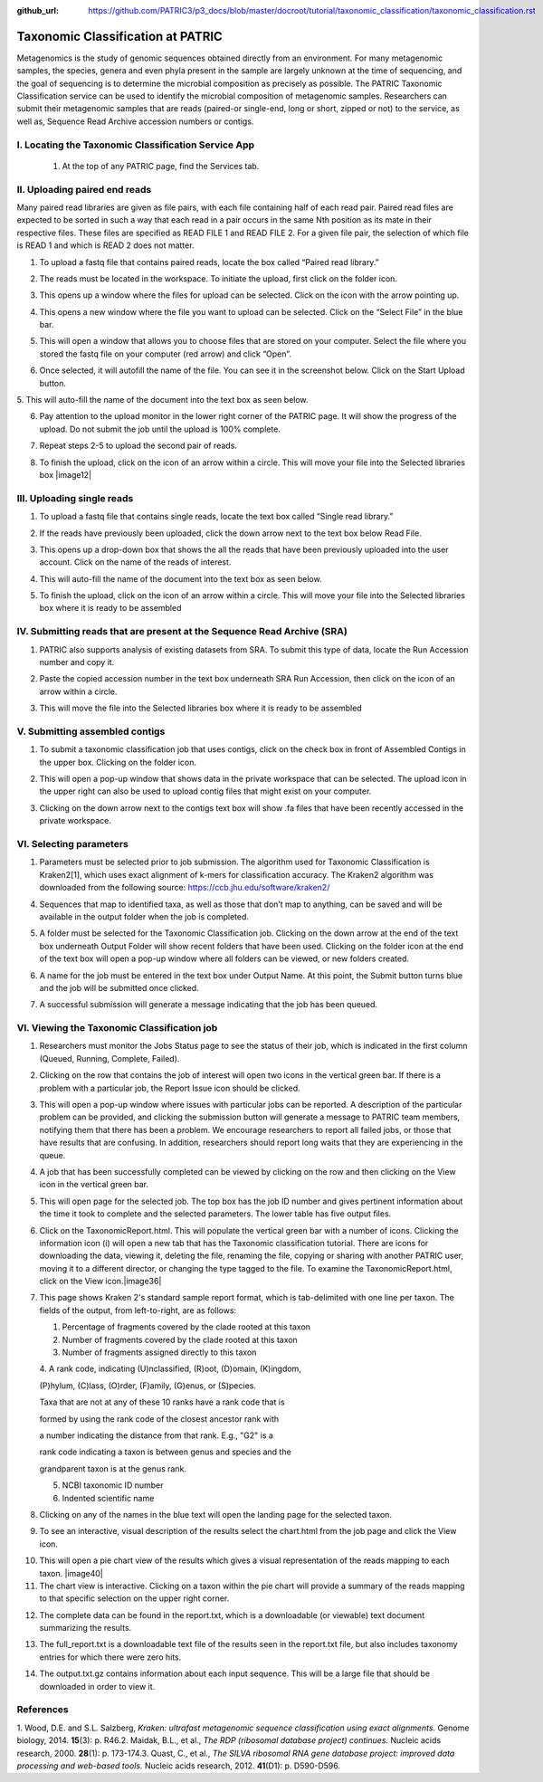 :github_url: https://github.com/PATRIC3/p3_docs/blob/master/docroot/tutorial/taxonomic_classification/taxonomic_classification.rst

===================================
Taxonomic Classification at PATRIC
===================================

Metagenomics is the study of genomic sequences obtained directly from an
environment. For many metagenomic samples, the species, genera and even
phyla present in the sample are largely unknown at the time of
sequencing, and the goal of sequencing is to determine the microbial
composition as precisely as possible. The PATRIC Taxonomic
Classification service can be used to identify the microbial composition
of metagenomic samples. Researchers can submit their metagenomic samples
that are reads (paired-or single-end, long or short, zipped or not) to
the service, as well as, Sequence Read Archive accession numbers or
contigs.

I. Locating the Taxonomic Classification Service App
-----------------------------------------------------

   1. At the top of any PATRIC page, find the Services tab.

.. image:: images/Picture1.png

   2. Click on Taxonomic Classification.

.. image:: images/Picture2.png

   3. This will open up the Taxonomic Classification landing page where
   researchers can submit long reads, single or paired read files, an
   SRA run accession number, or assembled contigs to the service.

.. image:: images/Picture3.png

II. Uploading paired end reads
-------------------------------

Many paired read libraries are given
as file pairs, with each file containing half of each read pair. Paired
read files are expected to be sorted in such a way that each read in a
pair occurs in the same Nth position as its mate in their respective
files. These files are specified as READ FILE 1 and READ FILE 2. For a
given file pair, the selection of which file is READ 1 and which is READ
2 does not matter.

1. To upload a fastq file that contains paired reads, locate the box
   called “Paired read library.”

.. image:: images/Picture4.png

2. The reads must be located in the workspace. To initiate the
   upload, first click on the folder icon.

.. image:: images/Picture5.png

3. This opens up a window where the files for upload can be selected.
   Click on the icon with the arrow pointing up.

.. image:: images/Picture6.png

4. This opens a new window where the file you want to upload can be
   selected. Click on the “Select File” in the blue bar.

.. image:: images/Picture7.png

5. This will open a window that allows you to choose files that are
   stored on your computer. Select the file where you stored the fastq
   file on your computer (red arrow) and click “Open”.

.. image:: images/Picture8.png

6. Once selected, it will autofill the name of the file. You can see
   it in the screenshot below. Click on the Start Upload button.

.. image:: images/Picture9.png

5. This will auto-fill the name of the document into the text box as
seen below.

.. image:: images/Picture10.png

6. Pay attention to the upload monitor in the lower right corner of
   the PATRIC page. It will show the progress of the upload. Do not
   submit the job until the upload is 100% complete.

.. image:: images/Picture11.png

7. Repeat steps 2-5 to upload the second pair of reads.

.. image:: images/Picture12.png

8. To finish the upload, click on the icon of an arrow within a
   circle. This will move your file into the Selected libraries box
   |image12|

III. Uploading single reads
----------------------------

1. To upload a fastq file that contains single reads, locate the text
   box called “Single read library.”

.. image:: images/Picture13.png

2. If the reads have previously been uploaded, click the down arrow
   next to the text box below Read File.

.. image:: images/Picture14.png

3. This opens up a drop-down box that shows the all the reads that
   have been previously uploaded into the user account. Click on the
   name of the reads of interest.

.. image:: images/Picture15.png

4. This will auto-fill the name of the document into the text box as
   seen below.

.. image:: images/Picture16.png

5. To finish the upload, click on the icon of an arrow within a
   circle. This will move your file into the Selected libraries box
   where it is ready to be assembled

.. image:: images/Picture17.png

IV. Submitting reads that are present at the Sequence Read Archive (SRA)
-------------------------------------------------------------------------

1. PATRIC also supports analysis of existing datasets from SRA. To
   submit this type of data, locate the Run Accession number and copy
   it.

.. image:: images/Picture18.png

2. Paste the copied accession number in the text box underneath SRA Run
   Accession, then click on the icon of an arrow within a circle.

.. image:: images/Picture19.png

3. This will move the file into the Selected libraries box where it is
   ready to be assembled

.. image:: images/Picture20.png

V. Submitting assembled contigs
--------------------------------

1. To submit a taxonomic classification job that uses contigs, click
   on the check box in front of Assembled Contigs in the upper box.
   Clicking on the folder icon.

.. image:: images/Picture21.png

2. This will open a pop-up window that shows data in the private
   workspace that can be selected. The upload icon in the upper right
   can also be used to upload contig files that might exist on your
   computer.

.. image:: images/Picture22.png

3. Clicking on the down arrow next to the contigs text box will show .fa
   files that have been recently accessed in the private workspace.

.. image:: images/Picture23.png

VI. Selecting parameters
-------------------------

1. Parameters must be selected prior to job submission. The algorithm
   used for Taxonomic Classification is Kraken2[1], which uses exact
   alignment of k-mers for classification accuracy. The Kraken2
   algorithm was downloaded from the following source:
   https://ccb.jhu.edu/software/kraken2/

.. image:: images/Picture24.png

   2. Click on the down arrow at the end of the text box under Database
   to see the possible selections. All genomes is the standard Kraken 2
   database[1] (generated 23 October 2018) containing distinct 31-mers,
   based on completed microbial genomes from NCBI. RDP is the Ribosomal
   Database Project (RDP)[2], a curated database that offers
   ribosome-related data that draws on data from major sequence
   repositories. SILVA is a ribosomal RNA gene database that contains
   aligned ribosomal RNA (rRNA) gene sequences from the Bacteria,
   Archaea and Eukaryota domains[3]. Clicking on a database will change
   the default selection of All genomes.

.. image:: images/Picture25.png

4. Sequences that map to identified taxa, as well as those that don’t
   map to anything, can be saved and will be available in the output
   folder when the job is completed.

.. image:: images/Picture26.png

5. A folder must be selected for the Taxonomic Classification job.
   Clicking on the down arrow at the end of the text box underneath
   Output Folder will show recent folders that have been used. Clicking
   on the folder icon at the end of the text box will open a pop-up
   window where all folders can be viewed, or new folders created.

.. image:: images/Picture27.png

6. A name for the job must be entered in the text box under Output Name.
   At this point, the Submit button turns blue and the job will be
   submitted once clicked.

.. image:: images/Picture28.png

7. A successful submission will generate a message indicating that the
   job has been queued.

.. image:: images/Picture29.png

   7. The bottom of each PATRIC page has an indicator that shows the
   number of jobs that are queued, running or completed. Clicking on the
   word Jobs will rewrite the page to show the Job status.

.. image:: images/Picture30.png

VI. Viewing the Taxonomic Classification job
---------------------------------------------

1. Researchers must monitor the Jobs Status page to see the status of
   their job, which is indicated in the first column (Queued, Running,
   Complete, Failed).

.. image:: images/Picture31.png

2. Clicking on the row that contains the job of interest will open two
   icons in the vertical green bar. If there is a problem with a
   particular job, the Report Issue icon should be clicked.

.. image:: images/Picture32.png

3. This will open a pop-up window where issues with particular jobs can
   be reported. A description of the particular problem can be provided,
   and clicking the submission button will generate a message to PATRIC
   team members, notifying them that there has been a problem. We
   encourage researchers to report all failed jobs, or those that have
   results that are confusing. In addition, researchers should report
   long waits that they are experiencing in the queue.

.. image:: images/Picture33.png

4. A job that has been successfully completed can be viewed by clicking
   on the row and then clicking on the View icon in the vertical green
   bar.

.. image:: images/Picture34.png

5. This will open page for the selected job. The top box has the job ID
   number and gives pertinent information about the time it took to
   complete and the selected parameters. The lower table has five output
   files.

.. image:: images/Picture35.png

6. Click on the TaxonomicReport.html. This will populate the vertical
   green bar with a number of icons. Clicking the information icon (i)
   will open a new tab that has the Taxonomic classification tutorial.
   There are icons for downloading the data, viewing it, deleting the
   file, renaming the file, copying or sharing with another PATRIC user,
   moving it to a different director, or changing the type tagged to the
   file. To examine the TaxonomicReport.html, click on the View
   icon.\ |image36|

7. This page shows Kraken 2's standard sample report format, which is
   tab-delimited with one line per taxon. The fields of the output, from
   left-to-right, are as follows:

   1. Percentage of fragments covered by the clade rooted at this taxon

   2. Number of fragments covered by the clade rooted at this taxon

   3. Number of fragments assigned directly to this taxon

   4. A rank code, indicating (U)nclassified, (R)oot, (D)omain,
   (K)ingdom,

   (P)hylum, (C)lass, (O)rder, (F)amily, (G)enus, or (S)pecies.

   Taxa that are not at any of these 10 ranks have a rank code that is

   formed by using the rank code of the closest ancestor rank with

   a number indicating the distance from that rank. E.g., "G2" is a

   rank code indicating a taxon is between genus and species and the

   grandparent taxon is at the genus rank.

   5. NCBI taxonomic ID number

   6. Indented scientific name

.. image:: images/Picture36.png

8. Clicking on any of the names in the blue text will open the landing
   page for the selected taxon.

.. image:: images/Picture37.png

9.  To see an interactive, visual description of the results select the
    chart.html from the job page and click the View icon.

.. image:: images/Picture38.png

10. This will open a pie chart view of the results which gives a visual
    representation of the reads mapping to each taxon. |image40|

11. The chart view is interactive. Clicking on a taxon within the pie
    chart will provide a summary of the reads mapping to that specific
    selection on the upper right corner.

.. image:: images/Picture39.png

12. The complete data can be found in the report.txt, which is a
    downloadable (or viewable) text document summarizing the results.

.. image:: images/Picture40.png

13. The full_report.txt is a downloadable text file of the results seen
    in the report.txt file, but also includes taxonomy entries for which
    there were zero hits.

.. image:: images/Picture41.png

14. The output.txt.gz contains information about each input sequence.
    This will be a large file that should be downloaded in order to view
    it.

.. image:: images/Picture42.png

References
-----------

1. Wood, D.E. and S.L. Salzberg, *Kraken: ultrafast metagenomic sequence
classification using exact alignments.* Genome biology, 2014.
**15**\ (3): p. R46.2. Maidak, B.L., et al., *The RDP (ribosomal
database project) continues.* Nucleic acids research, 2000. **28**\ (1):
p. 173-174.3. Quast, C., et al., *The SILVA ribosomal RNA gene database
project: improved data processing and web-based tools.* Nucleic acids
research, 2012. **41**\ (D1): p. D590-D596.